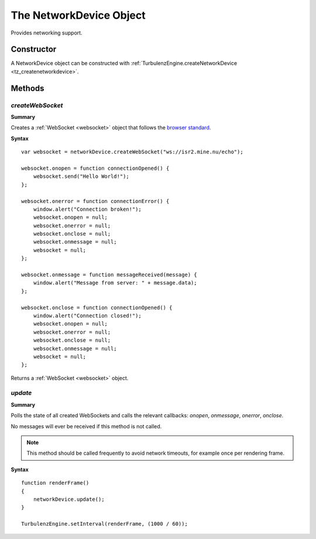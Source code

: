 .. _networkdevice:

.. highlight:: javascript

.. index::
    single: NetworkDevice

------------------------
The NetworkDevice Object
------------------------

Provides networking support.

Constructor
===========

A NetworkDevice object can be constructed with :ref:`TurbulenzEngine.createNetworkDevice <tz_createnetworkdevice>`.

Methods
=======


.. index::
    pair: NetworkDevice; createWebSocket

.. _networkdevice_createwebsocket:

`createWebSocket`
-----------------

**Summary**

Creates a :ref:`WebSocket <websocket>` object that follows the `browser standard <http://dev.w3.org/html5/websockets/>`_.

**Syntax** ::

    var websocket = networkDevice.createWebSocket("ws://isr2.mine.nu/echo");

    websocket.onopen = function connectionOpened() {
        websocket.send("Hello World!");
    };

    websocket.onerror = function connectionError() {
        window.alert("Connection broken!");
        websocket.onopen = null;
        websocket.onerror = null;
        websocket.onclose = null;
        websocket.onmessage = null;
        websocket = null;
    };

    websocket.onmessage = function messageReceived(message) {
        window.alert("Message from server: " + message.data);
    };

    websocket.onclose = function connectionOpened() {
        window.alert("Connection closed!");
        websocket.onopen = null;
        websocket.onerror = null;
        websocket.onclose = null;
        websocket.onmessage = null;
        websocket = null;
    };

Returns a :ref:`WebSocket <websocket>` object.


.. index::
    pair: NetworkDevice; update

.. _networkdevice_update:

`update`
--------

**Summary**

Polls the state of all created WebSockets and calls the relevant callbacks: `onopen`, `onmessage`, `onerror`, `onclose`.

No messages will ever be received if this method is not called.

.. note:: This method should be called frequently to avoid network timeouts, for example once per rendering frame.

**Syntax** ::

    function renderFrame()
    {
        networkDevice.update();
    }

    TurbulenzEngine.setInterval(renderFrame, (1000 / 60));

